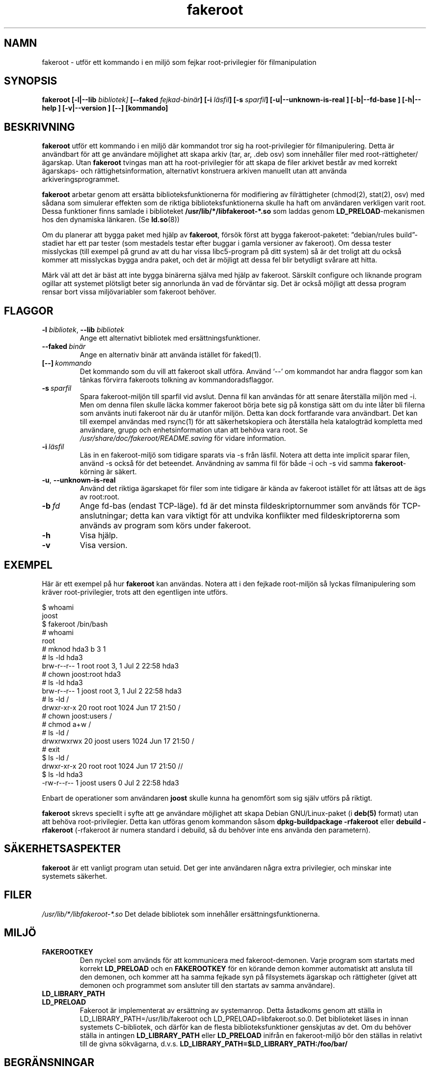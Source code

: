 .de  CW
.sp
.nf
.ft CW
..
.\" Process this file with
.\" groff -man -Tascii foo.1
.\"
.\" "verbatim" environment (from strace.1)
.de  CE
.ft
.fi
.sp
..
.\"
.\"*******************************************************************
.\"
.\" This file was generated with po4a. Translate the source file.
.\"
.\"*******************************************************************
.TH fakeroot 1 "5:e oktober 2014" "Debian Project" "Debian manual"
.\" Manpage by J.H.M. Dassen <jdassen@debian.org>
.\" and Clint Adams <clint@debian.org>
.SH NAMN
fakeroot \- utför ett kommando i en miljö som fejkar root\-privilegier för
filmanipulation
.SH SYNOPSIS
\fBfakeroot\fP \fB[\-l|\-\-lib\fP \fIbibliotek]\fP \fB[\-\-faked\fP \fIfejkad\-binär\fP\fB]\fP
\fB[\-i\fP \fIläsfil\fP\fB]\fP \fB[\-s\fP \fIsparfil\fP\fB]\fP \fB[\-u|\-\-unknown\-is\-real ]\fP
\fB[\-b|\-\-fd\-base ]\fP \fB[\-h|\-\-help ]\fP \fB[\-v|\-\-version ]\fP \fB[\-\-]\fP \fB[kommando]\fP
.SH BESKRIVNING
\fBfakeroot\fP utför ett kommando i en miljö där kommandot tror sig ha
root\-privilegier för filmanipulering. Detta är användbart för att ge
användare möjlighet att skapa arkiv (tar, ar, .deb osv) som innehåller filer
med root\-rättigheter/ägarskap. Utan \fBfakeroot\fP tvingas man att ha
root\-privilegier för att skapa de filer arkivet består av med korrekt
ägarskaps\- och rättighetsinformation, alternativt konstruera arkiven
manuellt utan att använda arkiveringsprogrammet.

\fBfakeroot\fP arbetar genom att ersätta biblioteksfunktionerna för modifiering
av filrättigheter (chmod(2), stat(2), osv) med sådana som simulerar effekten
som de riktiga biblioteksfunktionerna skulle ha haft om användaren verkligen
varit root. Dessa funktioner finns samlade i biblioteket
\fB/usr/lib/*/libfakeroot\-*.so\fP som laddas genom \fBLD_PRELOAD\fP\-mekanismen hos
den dynamiska länkaren. (Se \fBld.so\fP(8))

Om du planerar att bygga paket med hjälp av \fBfakeroot\fP, försök först att
bygga fakeroot\-paketet: ”debian/rules build”\-stadiet har ett par tester (som
mestadels testar efter buggar i gamla versioner av fakeroot).  Om dessa
tester misslyckas (till exempel på grund av att du har vissa libc5\-program
på ditt system) så är det troligt att du också kommer att misslyckas bygga
andra paket, och det är möjligt att dessa fel blir betydligt svårare att
hitta.

Märk väl att det är bäst att inte bygga binärerna själva med hjälp av
fakeroot. Särskilt configure och liknande program ogillar att systemet
plötsligt beter sig annorlunda än vad de förväntar sig. Det är också möjligt
att dessa program rensar bort vissa miljövariabler som fakeroot behöver.

.SH FLAGGOR
.TP 
\fB\-l\fP \fIbibliotek\fP, \fB\-\-lib\fP \fIbibliotek\fP
Ange ett alternativt bibliotek med ersättningsfunktioner.
.TP 
\fB\-\-faked\fP\fI\ binär\fP
Ange en alternativ binär att använda istället för faked(1).
.TP 
\fB[\-\-]\fP\fI\ kommando\fP
Det kommando som du vill att fakeroot skall utföra. Använd \(oq\-\-\(cq om
kommandot har andra flaggor som kan tänkas förvirra fakeroots tolkning av
kommandoradsflaggor.
.TP 
\fB\-s\fP\fI\ sparfil\fP
Spara fakeroot\-miljön till sparfil vid avslut. Denna fil kan användas för
att senare återställa miljön med \-i. Men om denna filen skulle läcka kommer
fakeroot börja bete sig på konstiga sätt om du inte låter bli filerna som
använts inuti fakeroot när du är utanför miljön. Detta kan dock fortfarande
vara användbart. Det kan till exempel användas med rsync(1) för att
säkerhetskopiera och återställa hela katalogträd kompletta med användare,
grupp och enhetsinformation utan att behöva vara root. Se
\fI/usr/share/doc/fakeroot/README.saving\fP för vidare information.
.TP 
\fB\-i\fP\fI\ läsfil\fP
Läs in en fakeroot\-miljö som tidigare sparats via \-s från läsfil. Notera att
detta inte implicit sparar filen, använd \-s också för det
beteendet. Användning av samma fil för både \-i och \-s vid samma
\fBfakeroot\fP\-körning är säkert.
.TP 
\fB\-u\fP, \fB\-\-unknown\-is\-real\fP
Använd det riktiga ägarskapet för filer som inte tidigare är kända av
fakeroot istället för att låtsas att de ägs av root:root.
.TP 
\fB\-b\fP\fI\ fd\fP
Ange fd\-bas (endast TCP\-läge). fd är det minsta fildeskriptornummer som
används för TCP\-anslutningar; detta kan vara viktigt för att undvika
konflikter med fildeskriptorerna som används av program som körs under
fakeroot.
.TP 
\fB\-h\fP
Visa hjälp.
.TP 
\fB\-v\fP
Visa version.

.SH EXEMPEL
Här är ett exempel på hur \fBfakeroot\fP kan användas.  Notera att i den
fejkade root\-miljön så lyckas filmanipulering som kräver root\-privilegier,
trots att den egentligen inte utförs.
.CW
$  whoami
joost
$ fakeroot /bin/bash
#  whoami
root
# mknod hda3 b 3 1
# ls \-ld hda3
brw\-r\-\-r\-\-   1 root     root       3,   1 Jul  2 22:58 hda3
# chown joost:root hda3
# ls \-ld hda3
brw\-r\-\-r\-\-   1 joost    root       3,   1 Jul  2 22:58 hda3
# ls \-ld /
drwxr\-xr\-x  20 root     root         1024 Jun 17 21:50 /
# chown joost:users /
# chmod a+w /
# ls \-ld /
drwxrwxrwx  20 joost    users        1024 Jun 17 21:50 /
# exit
$ ls \-ld /
drwxr\-xr\-x  20 root     root         1024 Jun 17 21:50 //
$ ls \-ld hda3
\-rw\-r\-\-r\-\-   1 joost    users           0 Jul  2 22:58 hda3
.CE
Enbart de operationer som användaren \fBjoost\fP skulle kunna ha genomfört som
sig själv utförs på riktigt.

\fBfakeroot\fP skrevs speciellt i syfte att ge användare möjlighet att skapa
Debian GNU/Linux\-paket (i \fBdeb(5)\fP format) utan att behöva
root\-privilegier.  Detta kan utföras genom kommandon såsom
\fBdpkg\-buildpackage \-rfakeroot\fP eller \fBdebuild \-rfakeroot\fP (\-rfakeroot är
numera standard i debuild, så du behöver inte ens använda den parametern).
.SH SÄKERHETSASPEKTER
\fBfakeroot\fP är ett vanligt program utan setuid. Det ger inte användaren
några extra privilegier, och minskar inte systemets säkerhet.
.SH FILER
\fI/usr/lib/*/libfakeroot\-*.so\fP Det delade bibliotek som innehåller
ersättningsfunktionerna.
.SH MILJÖ
.IP \fBFAKEROOTKEY\fP
Den nyckel som används för att kommunicera med fakeroot\-demonen. Varje
program som startats med korrekt \fBLD_PRELOAD\fP och en \fBFAKEROOTKEY\fP för en
körande demon kommer automatiskt att ansluta till den demonen, och kommer
att ha samma fejkade syn på filsystemets ägarskap och rättigheter (givet att
demonen och programmet som ansluter till den startats av samma användare).
.IP \fBLD_LIBRARY_PATH\fP
.IP \fBLD_PRELOAD\fP
Fakeroot är implementerat av ersättning av systemanrop. Detta åstadkoms
genom att ställa in LD_LIBRARY_PATH=/usr/lib/fakeroot och
LD_PRELOAD=libfakeroot.so.0. Det biblioteket läses in innan systemets
C\-bibliotek, och därför kan de flesta biblioteksfunktioner genskjutas av
det. Om du behöver ställa in antingen \fBLD_LIBRARY_PATH\fP eller \fBLD_PRELOAD\fP
inifrån en fakeroot\-miljö bör den ställas in relativt till de givna
sökvägarna, d.v.s. \fBLD_LIBRARY_PATH=$LD_LIBRARY_PATH:/foo/bar/\fP

.SH BEGRÄNSNINGAR
.IP \fBBiblioteksversioner\fP
Varje kommando som utförs inom \fBfakeroot\fP måste vara länkat mot samma
version av libc som \fBfakeroot\fP självt.
.IP \fBopen()/create()\fP
fakeroot innehåller inga ersättningsfunktioner för open(), create(), osv. Så
om användaren \fBjoost\fP antingen utför
.CW
touch foo
fakeroot
ls \-al foo
.CE
eller omvänt,
.CW
fakeroot
touch foo
ls \-al foo
.CE
så kan fakeroot inte på något sätt känna till att i det första fallet så
borde ägaren för filen foo vara \fBjoost\fP men i det senare fallet
\fBroot\fP. När det gäller Debian\-paket, så är det alltid ok att ge alla
”okända” filer uid=gid=0. Den korrekta lösningen på det här problemet är att
även ha en ersättningsfunktion för \fBopen()\fP och \fBcreate()\fP, men det skapar
andra problem, såsom paketet libtricks visar exempel på. Det paketet har
ersättningar för betydligt fler funktioner, och försökte att göra betydligt
mer än \fBfakeroot .\fP Det visade sig att en smärre uppgradering av libc (från
en version där funktionen \fBstat()\fP inte använde sig av \fBopen()\fP till en
version där \fBstat()\fP ibland använde sig av \fBopen()\fP), orsakade
oförklarliga krascher (dvs, \fBstat()\fP i libc6 anropade ersättningsfunktionen
för \fBopen()\fP, som senare anropade libc6 version av \fBstat()\fP, osv).
.IP "\fBGNU configure (och liknande program)\fP"
fakeroot ändrar i praktiken hur systemet beter sig. Program som försöker
känna av systemets beteende (exempelvis GNU configure) kan bli förvirrade av
detta (och även om de inte blir det så kan fakeroot bli förvirrat). Därför
är det inte rekommenderat att utföra ”configure” inifrån fakeroot. Då
configure bör anropas av ”debian/rules build”, så borde ”dpkg\-buildpackage
\-rfakeroot” ta hand om detta på ett korrekt sätt.
.SH BUGGAR
fakeroot har ingen ersättningsfunktion för open(). Detta i sig självt är
inget fel, men om ett program utför open("fil", O_WRONLY, 000), försöker
skriva till filen ”fil”, stänger den, och sedan försöker att läsa filen, så
misslyckas detta då filen kommer att ha rättigheterna 000. Felet består i
att om en process med root\-privilegier försöker sig på det samma, så kommer
anropet till open() att lyckas, eftersom filrättigheter inte kontrolleras
alls för root. Jag valde att inte skriva ersättningsfunktioner för open(),
eftersom open() används av många andra funktioner i libc (även de som har
ersättningsfunktioner), vilket ger upphov till cirkelreferenser eller
potential för cirkelreferenser ifall implementationen av vissa funktioner i
libc förändras).
.SH LICENS
\fBfakeroot\fP distribueras under GNU General Public License.  (GPL 2.0 eller
senare).
.SH FÖRFATTARE
.TP 
joost witteveen
<\fIjoostje@debian.org\fP>
.TP 
Clint Adams
<\fIclint@debian.org\fP>
.TP 
Timo Savola
.SH ÖVERSÄTTNING
David Weinehall
.RI < tao@kernel.org >
.SH MANUALSIDA
till större delen skriven av J.H.M. Dassen
<jdassen@wi.LeidenUniv.nl> med ett flertal ändringar/tillägg av
joost och Clint.
.SH "SE ÄVEN"
\fBfaked\fP(1)  \fBdpkg\-buildpackage\fP(1), \fBdebuild\fP(1)
\fB/usr/share/doc/fakeroot/DEBUG\fP

